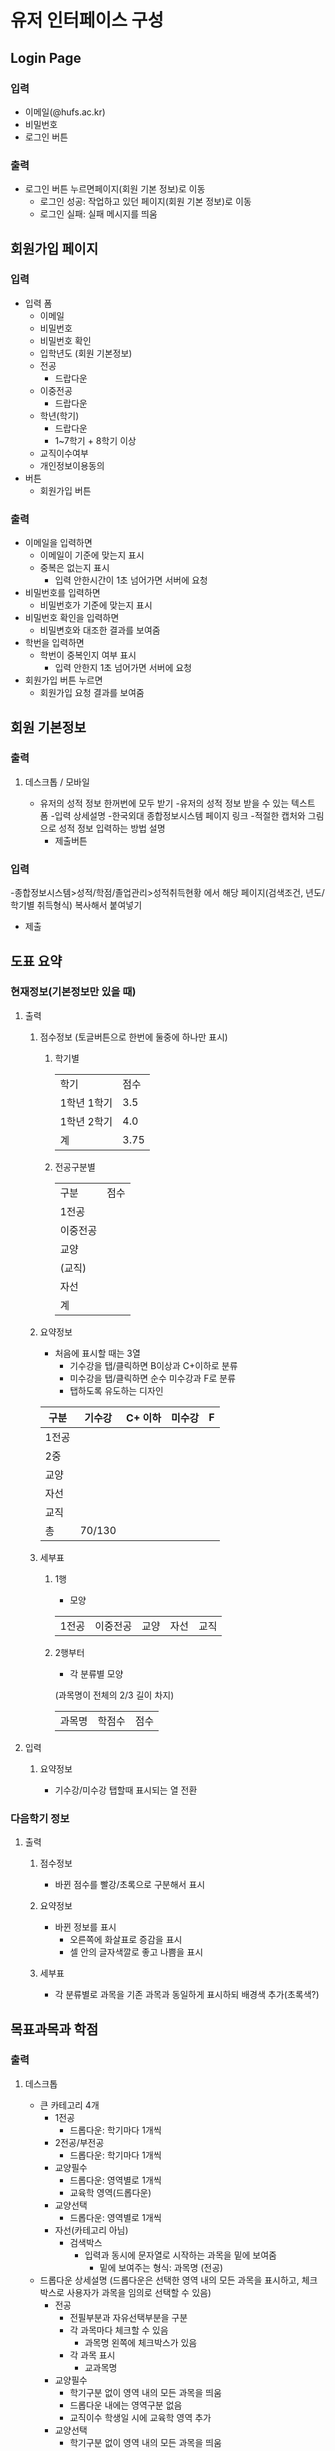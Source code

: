 #+OPTIONS: toc:nil
#+STARTUP: indent

* 유저 인터페이스 구성
** Login Page
*** 입력
- 이메일(@hufs.ac.kr)
- 비밀번호
- 로그인 버튼
*** 출력
- 로그인 버튼 누르면페이지(회원 기본 정보)로 이동
  - 로그인 성공: 작업하고 있던 페이지(회원 기본 정보)로 이동
  - 로그인 실패: 실패 메시지를 띄움

** 회원가입 페이지
*** 입력
- 입력 폼
  - 이메일
  - 비밀번호
  - 비밀번호 확인
  - 입학년도 (회원 기본정보)
  - 전공
    - 드랍다운
  - 이중전공
    - 드랍다운
  - 학년(학기)
    - 드랍다운
    - 1~7학기 + 8학기 이상
  - 교직이수여부
  - 개인정보이용동의
- 버튼
  - 회원가입 버튼
*** 출력
- 이메일을 입력하면
  - 이메일이 기준에 맞는지 표시
  - 중복은 없는지 표시
    - 입력 안한시간이 1초 넘어가면 서버에 요청
- 비밀번호를 입력하면
  - 비밀번호가 기준에 맞는지 표시
- 비밀번호 확인을 입력하면
  - 비밀변호와 대조한 결과를 보여줌
- 학번을 입력하면
  - 학번이 중복인지 여부 표시
    - 입력 안한지 1초 넘어가면 서버에 요청
- 회원가입 버튼 누르면
  - 회원가입 요청 결과를 보여줌
** 회원 기본정보
*** 출력
**** 데스크톱 / 모바일
- 유저의 성적 정보 한꺼번에 모두 받기
    -유저의 성적 정보 받을 수 있는 텍스트 폼
    -입력 상세설명
        -한국외대 종합정보시스템 페이지 링크
        -적절한 캡처와 그림으로 성적 정보 입력하는 방법 설명
    - 제출버튼
*** 입력
-종합정보시스템>성적/학점/졸업관리>성적취득현황 에서 해당 페이지(검색조건, 년도/학기별 취득형식) 복사해서 붙여넣기
- 제출
** 도표 요약
*** 현재정보(기본정보만 있을 때)
**** 출력
***** 점수정보 (토글버튼으로 한번에 둘중에 하나만 표시)
****** 학기별
| 학기        | 점수 |
| 1학년 1학기 |  3.5 |
| 1학년 2학기 |  4.0 |
|-------------+------|
| 계          | 3.75 |
****** 전공구분별
| 구분     | 점수 |
| 1전공    |      |
| 이중전공 |      |
| 교양     |      |
| (교직)   |      |
| 자선     |      |
|----------+------|
| 계       |      |
***** 요약정보
- 처음에 표시할 때는 3열
  - 기수강을 탭/클릭하면 B이상과 C+이하로 분류
  - 미수강을 탭/클릭하면 순수 미수강과 F로 분류
  - 탭하도록 유도하는 디자인
| 구분  | 기수강 | C+ 이하 | 미수강 | F |
|-------+--------+---------+--------+---|
| 1전공 |        |         |        |   |
| 2중   |        |         |        |   |
| 교양  |        |         |        |   |
| 자선  |        |         |        |   |
| 교직  |        |         |        |   |
|-------+--------+---------+--------+---|
| 총    | 70/130 |         |        |   |

***** 세부표
****** 1행
- 모양
| 1전공 | 이중전공 | 교양 | 자선 | 교직 |
****** 2행부터
- 각 분류별 모양
(과목명이 전체의 2/3 길이 차지)
| 과목명 | 학점수 | 점수 |
**** 입력
***** 요약정보
- 기수강/미수강 탭할때 표시되는 열 전환
*** 다음학기 정보
**** 출력
***** 점수정보
- 바뀐 점수를 빨강/초록으로 구분해서 표시
***** 요약정보
- 바뀐 정보를 표시
  - 오른쪽에 화살표로 증감을 표시
  - 셀 안의 글자색깔로 좋고 나쁨을 표시
***** 세부표
- 각 분류별로 과목을 기존 과목과 동일하게 표시하되 배경색 추가(초록색?)
** 목표과목과 학점
*** 출력
**** 데스크톱
- 큰 카테고리 4개
  - 1전공
    - 드롭다운: 학기마다 1개씩
  - 2전공/부전공
    - 드롭다운: 학기마다 1개씩
  - 교양필수
    - 드롭다운: 영역별로 1개씩
    - 교육학 영역(드롭다운)
  - 교양선택
    - 드롭다운: 영역별로 1개씩
  - 자선(카테고리 아님)
    - 검색박스
      - 입력과 동시에 문자열로 시작하는 과목을 밑에 보여줌
        - 밑에 보여주는 형식: 과목명 (전공)
- 드롭다운 상세설명 (드롭다운은 선택한 영역 내의 모든 과목을 표시하고, 체크박스로 사용자가 과목을 임의로 선택할 수 있음)
  - 전공
    - 전필부분과 자유선택부분을 구분
    - 각 과목마다 체크할 수 있음
      - 과목명 왼쪽에 체크박스가 있음
    - 각 과목 표시
      - 교과목명

  - 교양필수
    - 학기구분 없이 영역 내의 모든 과목을 띄움
    - 드롭다운 내에는 영역구분 없음
    - 교직이수 학생일 시에 교육학 영역 추가
  - 교양선택
    - 학기구분 없이 영역 내의 모든 과목을 띄움
    - 드롭다운 내에는 영역구분 없음
- 제출버튼
**** 모바일(데스크톱과 다른 부분)
- 가로로 되어있는 카테고리를 세로로 정렬
*** 입력
- 각각의 카테고리에서 알맞은 정보 체크
- 체크하면 점수 입력 드롭다운이 생김(A+ ~ F)
- 제출

기본정보와 동일하게 보여주되 시간표와 실시간 요약정보 업데이트해서 표시
*** 출력
**** 상단고정
- 시간표
  - 매우 작게, 신청한 시간대만 색깔로 표시
**** 페이지
***** 정보입력

    -큰 카테고리 4개
        1전공
        드롭다운: 학기마다 1개씩
        2전공/부전공
        드롭다운: 학기마다 1개씩
        교양필수
        드롭다운: 영역별로 1개씩
        교육학 영역(드롭다운)
        교양선택
        드롭다운: 영역별로 1개씩
        자선(카테고리 아님)
        검색박스
        입력과 동시에 문자열로 시작하는 과목을 밑에 보여줌
        밑에 보여주는 형식: 과목명 (전공)
        드롭다운 상세설명 (드롭다운은 선택한 영역 내의 모든 과목을 표시하고, 체크박스로 사용자가 과목을 임의로 선택할 수 있음)
        전공
        전필부분과 자유선택부분을 구분
        각 과목마다 체크할 수 있음
        과목명 왼쪽에 체크박스가 있음
        각 과목 표시
        교과목명
        교양필수
        학기구분 없이 영역 내의 모든 과목을 띄움
        드롭다운 내에는 영역구분 없음
        교직이수 학생일 시에 교육학 영역 추가
        교양선택
        학기구분 없이 영역 내의 모든 과목을 띄움
        드롭다운 내에는 영역구분 없음
        제출버튼

  - 1전공, 이중전공
    - 드롭다운 1: 다음학기 추천 강의
    - 드롭다운 2: 재수강 대상 과목
    - 드롭다운 3: 기타 전공인정 (다른학년 전공수업, 전공인정 교양, 전공교류, 인턴쉽 학점인정 등 포함)
      - 드롭다운을 카테고리별로 분류해서 세부 드롭다운 생성
      - 카테고리:
        - 타학년 전공수업
        - 전공인정 교양
        - 전공교류
        - 인턴쉽, 코트라
        - 등등
  - 교양
    - 드롭다운: 앞에꺼랑 똑같이
***** 학점계산
앞에꺼랑 똑같이
***** 신청과목 요약
드롭다운 밑에 있는 표 칸을 그대로 보여주기
*** 입력
- 기본정보 입력 페이지와 동일
  - 탭해서 과목선택
- 신청과목 요약 틀
  - 탭해서 과목 제거

** 총 요약 페이지
*** 출력
**** 상단 (현재상황 요약)
***** 표시
- 총 취득 학점 / 졸업필요 학점
- 총 평점 / 4.5
***** 강렬한 디자인
**** 중단
***** 학기
- 다음학기 (내용 이미 기입되어 있음, 변경불가)
- 그 후 학기 (최초 1개만 표시) (내용 사용자가 기입)
  - 학기추가 버튼으로 추가입력 가능
***** 학기별 내용
- 들을 학점
- 예상 평점
**** 하단 (목표달성후 상황 요약)
***** 표시
- 총 취득 학점 / 졸업필요 학점
- 총 평점 / 4.5
***** 강렬한 디자인(상단과 동일한 디자인)
*** 입력
- 그 후 학기의 들을 학점, 예상 평점
- 학기추가 버튼
- 저장 버튼
** 앱 전반
*** 색깔
- 수업의 영역별 칼라코딩하기
  - 1전공
  - 이중전공
  - ...

** 1차 기술발표
- 핵심기술 세미나 주제
- 예2) 안드로이드 앱 개발
  - 기본적으로 안드로이드 앱이 어떻게 동작하는지
  - 기본적인 개발 환경은 어떻게 구축해야 하는지
  - 샘플 앱을 하나 소개하면서 앱의 소스 코드를 조금 보여주고
  - 그런 정도면 될거 같아요
- 예2) 서버를 구축하는 일이 핵심 기술중에 하나다
  - 리눅스 시스템이 무엇인지
  - 리눅스에 서버를 설치하는 과정
  - 요구하는 서버의 종류
    - WAS(어플리케이션 서버)
    - 웹서버
    - DB서버
  - 가급적이면 1주와 2주는 다른 면을 공유하면 좋겠다
- 우리의 코드가 아니더라도 기존에 안드로이드 앱에서 간단한 UI 이런거 심플한 앱이 소스코드로 제공이 되니까
- 그런 소스를 보여주고 이 소스는 버튼과 텍스트 창은 이렇게 되고 소스코드에서 두개가 어떻게 관련이 있는지
- 이런걸 정하면 좋겠다.

- 순서: 우리가 다음주
